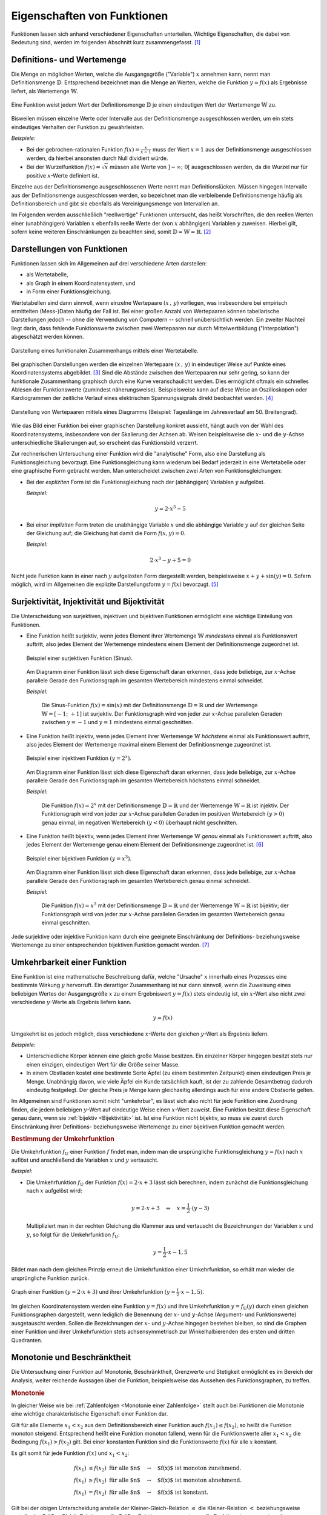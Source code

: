 .. _Eigenschaften von Funktionen:

Eigenschaften von Funktionen
============================

Funktionen lassen sich anhand verschiedener Eigenschaften unterteilen. Wichtige
Eigenschaften, die dabei von Bedeutung sind, werden im folgenden Abschnitt kurz
zusammengefasst. [#]_


.. index:: Definitionsmenge, Wertemenge
.. _Definitions- und Wertemenge:

Definitions- und Wertemenge
---------------------------

Die Menge an möglichen Werten, welche die Ausgangsgröße ("Variable") :math:`x`
annehmen kann, nennt man Definitionsmenge :math:`\mathbb{D}`. Entsprechend
bezeichnet man die Menge an Werten, welche die Funktion :math:`y = f(x)` als
Ergebnisse liefert, als Wertemenge :math:`\mathbb{W}`.

.. figure:: ../pics/analysis/definitionsmenge-wertemenge.png
    :width: 50%
    :align: center
    :name: fig-definitionsmenge-wertemenge
    :alt:  fig-definitionsmenge-wertemenge

    Eine Funktion weist jedem Wert der Definitionsmenge :math:`\mathbb{D}`
    je einen eindeutigen Wert der Wertemenge :math:`\mathbb{W}` zu.

    .. only:: html

        :download:`SVG: Definitionsmenge und Wertemenge
        <../pics/analysis/definitionsmenge-wertemenge.svg>`

.. index:: Definitionslücke

Bisweilen müssen einzelne Werte oder Intervalle aus der Definitionsmenge
ausgeschlossen werden, um ein stets eindeutiges Verhalten der Funktion zu
gewährleisten.

*Beispiele:*

* Bei der gebrochen-rationalen Funktion :math:`f(x) = \frac{x}{x-1}`
  muss der Wert :math:`x=1` aus der Definitionsmenge ausgeschlossen werden, da
  hierbei ansonsten durch Null dividiert würde.

* Bei der Wurzelfunktion :math:`f(x) = \sqrt{x}` müssen alle Werte von
  :math:`]-\infty ;\;  0[` ausgeschlossen werden, da die Wurzel nur für
  positive :math:`x`-Werte definiert ist.

.. Definitionslücken, insbesondere bei gebrochen-rationalen Funktionen

Einzelne aus der Definitionsmenge ausgeschlossenen Werte nennt man
Definitionslücken. Müssen hingegen Intervalle aus der Definitionsmenge
ausgeschlossen werden, so bezeichnet man die verbleibende Definitionsmenge
häufig als Definitionsbereich und gibt sie ebenfalls als Vereinigungsmenge von
Intervallen an.

Im Folgenden werden ausschließlich "reellwertige" Funktionen untersucht, das
heißt Vorschriften, die den reellen Werten einer (unabhängigen) Variablen
:math:`x` ebenfalls reelle Werte der (von :math:`x` abhängigen) Variablen
:math:`y` zuweisen. Hierbei gilt, sofern keine weiteren Einschränkungen zu
beachten sind, somit :math:`\mathbb{D} = \mathbb{W} = \mathbb{R}`. [#]_


.. _Graph:
.. _Interpolation:
.. _Funktionsgraph:
.. _Darstellungen von Funktionen:

Darstellungen von Funktionen
----------------------------

Funktionen lassen sich im Allgemeinen auf drei verschiedene Arten darstellen:

* als Wertetabelle,
* als Graph in einem Koordinatensystem, und
* in Form einer Funktionsgleichung.

Wertetabellen sind dann sinnvoll, wenn einzelne Wertepaare :math:`(x \,,\, y)`
vorliegen, was insbesondere bei empirisch ermittelten (Mess-)Daten häufig der
Fall ist. Bei einer großen Anzahl von Wertepaaren können tabellarische
Darstellungen jedoch -- ohne die Verwendung von Computern -- schnell
unübersichtlich werden. Ein zweiter Nachteil liegt darin, dass fehlende
Funktionswerte zwischen zwei Wertepaaren nur durch Mittelwertbildung
("Interpolation") abgeschätzt werden können.

.. Hinweis Interpolation und Arithmetische Folgen

.. figure:: ../pics/analysis/darstellung-wertetabelle.png
    :width: 80%
    :align: center
    :name: fig-darstellung-wertetabelle
    :alt:  fig-darstellung-wertetabelle

    Darstellung eines funktionalen Zusammenhangs mittels einer Wertetabelle.

    .. only:: html

        :download:`SVG: Wertetabelle
        <../pics/analysis/darstellung-wertetabelle.svg>`

Bei graphischen Darstellungen werden die einzelnen Wertepaare :math:`(x \,,\,
y)` in eindeutiger Weise auf Punkte eines Koordinatensystems abgebildet. [#]_
Sind die Abstände zwischen den Wertepaaren nur sehr gering, so kann der
funktionale Zusammenhang graphisch durch eine Kurve veranschaulicht werden. Dies
ermöglicht oftmals ein schnelles Ablesen der Funktionswerte (zumindest
näherungsweise). Beispielsweise kann auf diese Weise an Oszilloskopen oder
Kardiogrammen der zeitliche Verlauf eines elektrischen Spannungssignals direkt
beobachtet werden. [#]_

.. figure:: ../pics/analysis/darstellung-funktionsgraph.png
    :width: 60%
    :align: center
    :name: fig-darstellung-diagramm
    :alt:  fig-darstellung-diagramm

    Darstellung von Wertepaaren mittels eines Diagramms (Beispiel: Tageslänge im
    Jahresverlauf am 50. Breitengrad).


    .. only:: html

        :download:`SVG: Wertepaare als Diagramm
        <../pics/analysis/darstellung-funktionsgraph.svg>`

Wie das Bild einer Funktion bei einer graphischen Darstellung konkret aussieht,
hängt auch von der Wahl des Koordinatensystems, insbesondere von der Skalierung
der Achsen ab. Weisen beispielsweise die :math:`x`- und die :math:`y`-Achse
unterschiedliche Skalierungen auf, so erscheint das Funktionsbild verzerrt.

..
    Pic Drei Darstellungen der Normalparabel

Zur rechnerischen Untersuchung einer Funktion wird die "analytische" Form, also
eine Darstellung als Funktionsgleichung bevorzugt. Eine Funktionsgleichung kann
wiederum bei Bedarf jederzeit in eine Wertetabelle oder eine graphische Form
gebracht werden. Man unterscheidet zwischen zwei Arten von Funktionsgleichungen:

* Bei der *expliziten* Form ist die Funktionsgleichung nach der (abhängigen)
  Variablen :math:`y` aufgelöst.

  *Beispiel:*

  .. math::

      y = 2 \cdot x^3 - 5

* Bei einer *impliziten* Form treten die unabhängige Variable :math:`x` und die
  abhängige Variable :math:`y` auf der gleichen Seite der Gleichung auf; die
  Gleichung hat damit die Form :math:`f(x,y) = 0`.

  *Beispiel:*

  .. math::

      2 \cdot x^3 - y  + 5 = 0

Nicht jede Funktion kann in einer nach :math:`y` aufgelösten Form dargestellt
werden, beispielsweise :math:`x + y + \sin{(y)} = 0`. Sofern möglich, wird im
Allgemeinen die explizite Darstellungsform :math:`y=f(x)` bevorzugt. [#]_

..  Dennoch handelt es sich hierbei ebenfalls um eine Funktion, die beispielsweise
..  dem Wert :math:`x=0` den Funktionswert :math:`y = 0` oder dem Wert :math:`x =
..  \frac{\pi}{2} + 1` den Wert :math:`- \frac{\pi}{2}` zuordnet.


.. index:: Surjektivität, Injektivität, Bijektivität
.. _Surjektivität, Injektivität und Bijektivität:

Surjektivität, Injektivität und Bijektivität
--------------------------------------------

Die Unterscheidung von surjektiven, injektiven und bijektiven Funktionen
ermöglicht eine wichtige Einteilung von Funktionen.

.. _surjektiv:
.. _Surjektivität:

* Eine Funktion heißt surjektiv, wenn jedes Element ihrer Wertemenge
  :math:`\mathbb{W}` *mindestens* einmal als Funktionswert auftritt, also jedes
  Element der Wertemenge mindestens einem Element der Definitionsmenge
  zugeordnet ist.

  .. figure:: ../pics/analysis/funktion-surjektiv-sinus.png
      :width: 60%
      :align: center
      :name: fig-surjektivität
      :alt:  fig-surjektivität

      Beispiel einer surjektiven Funktion (Sinus).

      .. only:: html

          :download:`SVG: Surjektive Funktion
          <../pics/analysis/funktion-surjektiv-sinus.svg>`


  Am Diagramm einer Funktion lässt sich diese Eigenschaft daran erkennen, dass
  jede beliebige, zur :math:`x`-Achse parallele Gerade den Funktionsgraph im
  gesamten Wertebereich mindestens einmal schneidet.

  *Beispiel:*

      Die Sinus-Funktion :math:`f(x) = \sin{(x)}` mit der Definitionsmenge
      :math:`\mathbb{D} = \mathbb{R}` und der Wertemenge :math:`\mathbb{W} = [-1 ;\;
      +1]` ist surjektiv. Der Funktionsgraph wird von jeder zur :math:`x`-Achse
      parallelen Geraden zwischen :math:`y=-1` und :math:`y=1` mindestens einmal
      geschnitten.

.. _injektiv:
.. _Injektivität:

* Eine Funktion heißt injektiv, wenn jedes Element ihrer Wertemenge
  :math:`\mathbb{W}` *höchstens* einmal als Funktionswert auftritt, also jedes
  Element der Wertemenge maximal einem Element der Definitionsmenge zugeordnet
  ist.

  .. figure:: ../pics/analysis/funktion-injektiv-exponential.png
      :width: 60%
      :align: center
      :name: fig-injektivität
      :alt:  fig-injektivität

      Beispiel einer injektiven Funktion :math:`(y = 2^x)`.

      .. only:: html

          :download:`SVG: Injektive Funktion
          <../pics/analysis/funktion-injektiv-exponential.svg>`

  Am Diagramm einer Funktion lässt sich diese Eigenschaft daran erkennen, dass
  jede beliebige, zur :math:`x`-Achse parallele Gerade den Funktionsgraph im
  gesamten Wertebereich höchstens einmal schneidet.

  *Beispiel:*

      Die Funktion :math:`f(x) = 2^x` mit der Definitionsmenge :math:`\mathbb{D} =
      \mathbb{R}` und der Wertemenge :math:`\mathbb{W} = \mathbb{R}` ist injektiv.
      Der Funktionsgraph wird von jeder zur :math:`x`-Achse parallelen Geraden im
      positiven Wertebereich :math:`(y>0)` genau einmal, im negativen Wertebereich
      :math:`(y<0)` überhaupt nicht geschnitten.

.. _Bijektivität:
.. _bijektiv:

* Eine Funktion heißt bijektiv, wenn jedes Element ihrer Wertemenge
  :math:`\mathbb{W}` *genau* einmal als Funktionswert auftritt, also jedes
  Element der Wertemenge genau einem Element der Definitionsmenge zugeordnet
  ist. [#]_

  .. figure:: ../pics/analysis/funktion-bijektiv.png
      :width: 60%
      :align: center
      :name: fig-bijektivität
      :alt:  fig-bijektivität

      Beispiel einer bijektiven Funktion :math:`(y = x^3)`.

      .. only:: html

          :download:`SVG: Bijektive Funktion
          <../pics/analysis/funktion-bijektiv.svg>`

  Am Diagramm einer Funktion lässt sich diese Eigenschaft daran erkennen, dass
  jede beliebige, zur :math:`x`-Achse parallele Gerade den Funktionsgraph im
  gesamten Wertebereich genau einmal schneidet.

  *Beispiel:*

      Die Funktion :math:`f(x) = x^3` mit der Definitionsmenge :math:`\mathbb{D} =
      \mathbb{R}` und der Wertemenge :math:`\mathbb{W} = \mathbb{R}` ist bijektiv;
      der Funktionsgraph wird von jeder zur :math:`x`-Achse parallelen Geraden im
      gesamten Wertebereich genau einmal geschnitten.


Jede surjektive oder injektive Funktion kann durch eine geeignete Einschränkung
der Definitions- beziehungsweise Wertemenge zu einer entsprechenden bijektiven
Funktion gemacht werden. [#]_

..  Injektiv: Jedes Element der Zielmenge höchstens ein Element der
..  Definitionsmgenge


.. index:: Umkehrfunktion
.. _Umkehrfunktion:
.. _Umkehrbarkeit einer Funktion:

Umkehrbarkeit einer Funktion
----------------------------

Eine Funktion ist eine mathematische Beschreibung dafür, welche "Ursache"
:math:`x` innerhalb eines Prozesses eine bestimmte Wirkung :math:`y` hervorruft.
Ein derartiger Zusammenhang ist nur dann sinnvoll, wenn die Zuweisung eines
beliebigen Wertes der Ausgangsgröße :math:`x` zu einem Ergebniswert :math:`y =
f(x)` stets eindeutig ist, ein :math:`x`-Wert also nicht zwei verschiedene
:math:`y`-Werte als Ergebnis liefern kann.

.. math::

    y = f(x)

Umgekehrt ist es jedoch möglich, dass verschiedene :math:`x`-Werte den gleichen
:math:`y`-Wert als Ergebnis liefern.

*Beispiele:*

* Unterschiedliche Körper können eine gleich große Masse besitzen. Ein einzelner
  Körper hingegen besitzt stets nur einen einzigen, eindeutigen Wert für die
  Größe seiner Masse.
* In einem Obstladen kostet eine bestimmte Sorte Äpfel (zu einem bestimmten
  Zeitpunkt) einen eindeutigen Preis je Menge. Unabhängig davon, wie viele
  Äpfel ein Kunde tatsächlich kauft, ist der zu zahlende Gesamtbetrag dadurch
  eindeutig festgelegt. Der gleiche Preis je Menge kann gleichzeitig allerdings
  auch für eine andere Obstsorte gelten.

Im Allgemeinen sind Funktionen somit nicht "umkehrbar", es lässt sich also nicht
für jede Funktion eine Zuordnung finden, die jedem beliebigen :math:`y`-Wert auf
eindeutige Weise einen :math:`x`-Wert zuweist. Eine Funktion besitzt diese
Eigenschaft genau dann, wenn sie :ref:`bijektiv <Bijektivität>` ist. Ist eine
Funktion nicht bijektiv, so muss sie zuerst durch Einschränkung ihrer
Definitions- beziehungsweise Wertemenge zu einer bijektiven Funktion gemacht werden.


.. _Bestimmung der Umkehrfunktion:

.. rubric:: Bestimmung der Umkehrfunktion

Die Umkehrfunktion :math:`f_{\mathrm{U}}` einer Funktion :math:`f` findet man,
indem man die ursprüngliche Funktionsgleichung :math:`y=f(x)` nach :math:`x`
auflöst und anschließend die Variablen :math:`x` und :math:`y` vertauscht.

*Beispiel:*

* Die Umkehrfunktion :math:`f_{\mathrm{U}}` der Funktion :math:`f(x) = 2 \cdot x + 3`
  lässt sich berechnen, indem zunächst die Funktionsgleichung nach :math:`x`
  aufgelöst wird:

  .. math::

     y = 2 \cdot x + 3 \quad \Leftrightarrow \quad x = \frac{1}{2} \cdot (y -3)

  Multipliziert man in der rechten Gleichung die Klammer aus und vertauscht die
  Bezeichnungen der Variablen :math:`x` und :math:`y`, so folgt für die
  Umkehrfunktion :math:`f_{\mathrm{U}}`:

  .. math::

     y = \frac{1}{2} \cdot x - 1,5

Bildet man nach dem gleichen Prinzip erneut die Umkehrfunktion einer
Umkehrfunktion, so erhält man wieder die ursprüngliche Funktion zurück.

.. figure:: ../pics/analysis/funktion-umkehrfunktion.png
    :width: 50%
    :align: center
    :name: fig-umkehrfunktion
    :alt:  fig-umkehrfunktion

    Graph einer Funktion :math:`(y=2 \cdot x + 3)` und ihrer Umkehrfunktion
    :math:`(y = \frac{1}{2} \cdot x - 1,5)`.

    .. only:: html

        :download:`SVG: Funktion und Umkehrfunktion
        <../pics/analysis/funktion-umkehrfunktion.svg>`


Im gleichen Koordinatensystem werden eine Funktion :math:`y = f(x)` und ihre
Umkehrfunktion :math:`y = f_{\mathrm{U}}(y)` durch einen gleichen Funktionsgraphen
dargestellt, wenn lediglich die Benennung der :math:`x`- und :math:`y`-Achse
(Argument- und Funktionswerte) ausgetauscht werden. Sollen die Bezeichnungen der
:math:`x`- und :math:`y`-Achse hingegen bestehen bleiben, so sind die Graphen
einer Funktion und ihrer Umkehrfunktion stets achsensymmetrisch zur
Winkelhalbierenden des ersten und dritten Quadranten.


.. _Monotonie und Beschränktheit:

Monotonie und Beschränktheit
----------------------------

Die Untersuchung einer Funktion auf Monotonie, Beschränktheit, Grenzwerte und
Stetigkeit ermöglicht es im Bereich der Analysis, weiter reichende Aussagen über
die Funktion, beispielsweise das Aussehen des Funktionsgraphen, zu treffen.

.. index:: Monotonie einer Funktion
.. _Monotonie:

.. rubric:: Monotonie

In gleicher Weise wie bei :ref:`Zahlenfolgen <Monotonie einer Zahlenfolge>`
stellt auch bei Funktionen die Monotonie eine wichtige charakteristische
Eigenschaft einer Funktion dar.

Gilt für alle Elemente :math:`x_1 < x_2` aus dem Definitionsbereich einer
Funktion auch :math:`f(x_1) \le f(x_2)`, so heißt die Funktion monoton steigend.
Entsprechend heißt eine Funktion monoton fallend, wenn für die Funktionswerte
aller :math:`x_1 < x_2` die Bedingung :math:`f(x_1) > f(x_2)` gilt. Bei einer
konstanten Funktion sind die Funktionswerte :math:`f(x)` für alle :math:`x`
konstant.

Es gilt somit für jede Funktion :math:`f(x)` und :math:`x_1 < x_2`:

.. math::

    f(x_1) &\le f(x_2) \text{\;\; für alle $n$} \quad \rightarrow
    \quad \text{$f(x)$ ist monoton zunehmend. } \\
    f(x_1) &\ge f(x_2) \text{\;\; für alle $n$} \quad \rightarrow
    \quad \text{$f(x)$ ist monoton abnehmend. } \\
    f(x_1)  &=  f(x_2) \text{\;\; für alle $n$} \quad \rightarrow
    \quad \text{$f(x)$ ist konstant. }

Gilt bei der obigen Unterscheidung anstelle der Kleiner-Gleich-Relation
:math:`\le` die Kleiner-Relation :math:`<` beziehungsweise anstelle der
Größer-Gleich-Relation :math:`\ge` die Größer-Relation :math:`>`, so nennt man
die Funktion *streng* monoton ab- beziehungsweise zunehmend. Jede streng monoton
steigende Funktion ist bijektiv und somit umkehrbar; die Umkehrfunktion hat
dabei die gleiche Monotonie wie die ursprüngliche Funktion.

.. index:: Beschränktheit einer Funktion
.. _Beschränktheit:

.. rubric:: Beschränktheit

Eine Funktion :math:`f(x)` wird beschränkt genannt, wenn es zwei reelle Zahlen
:math:`s` und :math:`S` gibt, so dass alle Funktionswerte :math:`y = f(x)`
zwischen beiden begrenzenden Zahlen liegen, wenn also gilt:

.. math::

    s \le f(x) \le S \text{\;\; für alle } x \in \mathbb{D}

Hierbei wird :math:`s` als untere Schranke und :math:`S` als obere Schranke
der Funktion bezeichnet.

Eine Funktion kann in einem bestimmten Bereich auch nur einseitig eine untere
oder eine obere Schranke aufweisen. Beispielsweise gilt für alle Werte der
Funktion :math:`f(x) = -x^4 + 2 \cdot x^2 + 3` die Ungleichung :math:`f(x) \le
4`, so dass jede Zahl :math:`\ge 4` eine obere Schranke der Funktion darstellt.
Es lässt sich jedoch keine untere Schranke für die gleiche Funktion definieren,
da sie im negativen Bereich betraglich unendlich große Werte annimmt.

.. figure:: ../pics/analysis/funktion-beschraenktheit-einseitig.png
    :width: 60%
    :align: center
    :name: fig-funktion-beschränktheit
    :alt:  fig-funktion-beschränktheit

    Beispiel einer einseitig beschränkten Funktion :math:`(y = -x^4 + 2 \cdot
    x^2 + 3)`.

    .. only:: html

        :download:`SVG: Beschränktheit einer Funktion
        <../pics/analysis/funktion-beschraenktheit-einseitig.svg>`


Hat eine Funktion in einem bestimmten Bereich weder eine obere noch eine untere
Schranke, so heißt die Funktion in diesem Bereich unbeschränkt.

..  Beispiel :math:`\sin{x}` als beidseitig beschränkte Funktion, :math:`-x^4 +
..  2 \cdot x^2 + 3` für einseitig beschränkte Funktion. Simon 398

.. index:: Grenzwert einer Funktion

.. _Grenzwert:
.. _Grenzwert einer Funktion:
.. _Grenzwerte einer Funktion:

Grenzwerte einer Funktion
-------------------------

Die Werte einer Funktion können sich -- abhängig vom Funktionstyp -- ebenso wie
die Werte einer Zahlenfolge mit zunehmenden :math:`x`-Werten einem bestimmten
Zahlenwert annähern. Eine Funktion besitzt genau dann einen solchen Grenzwert,
wenn sie :ref:`monoton <Monotonie>` und :ref:`beschränkt <Beschränktheit>` ist.


.. rubric:: Grenzwerte für :math:`x \to \infty` und :math:`x \to -\infty`

Grenzwerte von Funktionen werden ebenfalls in sehr ähnlicher Weise wie
Grenzwerte von :ref:`Folgen <Folgen und ihre Eigenschaften>` definiert. Während
jedoch der "Definitionsbereich" von Folgen auf die natürlichen Zahlen beschränkt
ist und somit nur *ein* Grenzwert für :math:`x \to \infty` existieren kann,
können die :math:`x`-Werte von Funktionen sowohl im positiven wie auch im
negativen Zahlenbereich unendlich groß werden; es lässt sich daher ein Grenzwert
sowohl für :math:`x \to \infty` wie auch für :math:`x \to -\infty` definieren.

Ein Grenzwert einer Funktion für :math:`x \to \infty` existiert genau dann, wenn
sich für immer größere :math:`x`-Werte die zugehörigen :math:`y`-Werte immer
mehr an einen bestimmten Wert :math:`g` annähern. Dies ist genau dann der Fall,
wenn für alle :math:`x`-Werte ab einer gewissen Zahl :math:`x_0` das
:ref:`Konvergenzkriterium <Grenzwert einer Zahlenfolge>` erfüllt ist, also die
Differenz von :math:`f(x) - g` beliebig klein wird. Für jeden noch so kleinen
Wert :math:`\varepsilon` muss also gelten:

.. math::
    :label: eqn-cauchy-kriterium

    | f(x) - g | < \varepsilon \; \text{ für alle } \; x > x_0 \quad
    \Leftrightarrow \quad g \text{ ist Grenzwert von } f(x)

Anschaulich besagt diese Bedingung, dass man sich einen beliebig dünnen
"Schlauch" (eine so genannte :math:`\varepsilon`-Umgebung) um den Grenzwert
:math:`a` herum denken kann und dann alle Funktionswerte ab einem bestimmten
:math:`x`-Wert innerhalb dieser Umgebung liegen müssen. [#]_

Existiert ein Grenzwert :math:`g` einer Funktion für beliebig große
negative beziehungsweise positive :math:`x`-Werte, so schreibt man:

.. math::
    :label: eqn-grenzwert-unendlich

    \text{Grenzwert für unendlich große, negative $x$-Werte}: \lim_{x \to -\infty} f(x) &= g_1 \\
    \text{Grenzwert für unendlich große,\, positive $x$-Werte}: \lim_{x \to +\infty} f(x) &= g_2

Existiert für eine Funktion :math:`f(x)` einer der beiden obigen Grenzwerte, so
nennt man die Funktion "konvergent" für :math:`x \to -\infty` beziehungsweise
:math:`x \rightarrow +\infty`. Ebenso ist es möglich, dass eine Funktion keinen
Grenzwert für :math:`x \rightarrow \pm \infty` besitzt; in diesem Fall nennt man
sie divergent.

*Beispiele:*

* Die Funktion :math:`f(x) = \frac{1}{x}` (eine so genannte "Hyperbelfunktion")
  ist für :math:`x \rightarrow \infty` konvergent zum Grenzwert Null. Für
  :math:`x \rightarrow -\infty` ist der Grenzwert ebenfalls gleich Null. Es gilt
  also:

  .. math::

      \lim_{x \rightarrow \pm \infty}\left(  \frac{1}{x} \right) = 0

* Die Funktion :math:`f(x) = \frac{x}{x+1}` ist für :math:`x \rightarrow \pm
  \infty` konvergent zum Grenzwert :math:`1`. Es gilt also:

  .. math::

      \lim_{x \rightarrow \pm \infty} \left( \frac{x}{x + 1}\right)  = 1

* Die Funktion :math:`f(x) = x^2` (eine "Parabel") ist divergent, sie hat keinen
  Grenzwert.

Werden die Funktionswerte einer divergierenden Funktion mit zunehmenden
:math:`x`-Werten unendlich groß, so bezeichnet man :math:`\infty` als
"uneigentlichen" Grenzwert -- tatsächlich existiert in diesem Fall keine
bestimmte Zahl :math:`g` als obere Schranke, wie sie für einen Grenzwert
eigentlich existieren muss.

..  Man lehnt sich dabei vielmehr an den Sprachgebrauch an, dass eine derartige
..  Funktion für große :math:`x`-Werte "gegen unendlich" geht.


.. rubric:: Grenzwert für :math:`x \to x_0`

Grenzwerte von Funktionen können nicht nur für unendlich große negative
beziehungsweise positive :math:`x`-Werte betrachtet werden; es ist ebenso
möglich zu prüfen, ob ein Grenzwert existiert, wenn sich die :math:`x`-Werte
einem frei wählbaren Wert :math:`x_0` annähern. Existiert ein solcher Grenzwert
:math:`g`, so schreibt man:

.. math::
    :label: eqn-grenzwert-an-einer-stelle

    \lim_{x \to x_0} f(x) = g

Ist die Funktion :math:`f(x)` an der Stelle :math:`x_0` definiert, so ist ihr
Grenzwert an dieser Stelle gleich ihrem Funktionswert, es gilt also
:math:`f(x_0) = g` für :math:`x_0 \in \mathbb{D}`. Der obige Grenzwert kann
allerdings auch dann existieren, wenn die Funktion an der Stelle :math:`x_0`
nicht definiert ist. Vor allem an den Grenzen des Definitionsbereichs
:math:`\mathbb{D}` (beispielsweise an Definitionslücken) werden Funktionen
deshalb häufig auf mögliche Grenzwerte untersucht.

Sofern möglich, nähert man dazu die :math:`x`-Werte der Stelle :math:`x_0`
sowohl von links als auch von rechts an; man untersucht also das Verhalten der
Funktion an den Stellen :math:`x_0 - \delta` und :math:`x_0 + \delta`, wobei
:math:`\delta` eine möglichst kleine Zahl ist. Man bildet also folgende
Grenzwerte:

.. math::

    g_{\mathrm{-}} = \lim_{\substack{x \to (x_0-h), \\ h \to 0}} \big(f(x)\big)
    \\[4pt]
    g_{\mathrm{+}} = \lim_{\substack{x \to (x_0+h), \\ h \to 0}} \big(f(x)\big)

Entsprechend bezeichnet man die beiden zugehörigen Grenzwerte :math:`g_{-}` und
:math:`g_{+}` als "linksseitig" beziehungsweise  "rechtsseitig".


.. _Rechenregeln für Grenzwerte:

.. rubric:: Rechenregeln für Grenzwerte

Für das Rechnen mit Grenzwerten gibt es folgende Rechenregeln:

.. math::
    :label: eqn-rechenregeln-grenzwerte

    \lim \big(f_1(x) \pm f_2(x)\big) &= \lim \big(f_1(x)\big) \pm \lim
    \big(f_2(x)\big) \\
    \lim \big(f_1(x) \, \cdot \; f_2(x)\big) &= \lim \big(f_1(x)\big)\, \cdot \;
    \lim \big(f_2(x)\big) \\
    \lim \left( \frac{f_1(x)}{f_2(x)}\right) &= \frac{\lim
    \big(f_1(x)\big)}{\lim \big(f_2(x)\big)}

Bei der Division zweier Funktionen beziehungsweise Grenzwerte muss dabei darauf
geachtet werden, dass nicht durch Null dividiert wird, es muss also
:math:`f_2(x) \ne 0` für alle :math:`x` sowie :math:`\lim \big( f_2(x) \big) \ne
0` gelten. Ist im Speziellen :math:`f(x) =1` und :math:`g(x)` eine Funktion mit
dem Grenzwert :math:`\infty` für :math:`x \to \infty`, so gilt:

.. math::

    \lim_{x \to \infty} f(x) = \infty \quad \Rightarrow \quad \lim_{x \to
    \infty} \frac{1}{f(x)} = 0

Gilt zudem für drei Funktionen :math:`f_1(x) < f_2(x) < f_3(x)` und sind die
Grenzwerte :math:`\lim_{x \to x_0} \big( f_1(x)\big) = \lim_{x \to x_0} \big(
f_2(x)\big) = g` der kleinsten und größten Funktion identisch, so gilt
dies auch für den Grenzwert der "mittleren" Funktion.



.. index:: Stetigkeit
.. _Stetigkeit:

Stetigkeit
----------

Man bezeichnet eine Funktion an einer Stelle :math:`x_0 \in \mathbb{D}` als
stetig, wenn an dieser Stelle der linksseitige Grenzwert :math:`g_{-}`, der
rechtsseitige Grenzwert :math:`g_+` und der Funktionswert :math:`g=f(x_0)`
übereinstimmen. Eine Funktion wird (global) stetig genannt, wenn die
Stetigkeitsbedingung für alle :math:`x`-Werte des Definitionsbereichs erfüllt
ist.

Anschaulich bedeutet Stetigkeit, dass der Graph einer Funktion keine "Sprünge"
macht, also entlang des Definitionsbereichs als eine durchgezogene Linie (ohne
Absetzen des Schreibstifts) gezeichnet werden kann. Dies ist bei sehr vielen
Funktionen der Fall, beispielsweise bei allen ganz-rationalen Funktionen, der
Sinus- beziehungsweise Cosinusfunktion. Auch die Tangens- und Hyperbelfunktion
:math:`f(x) = \frac{1}{x}` sind stetig, da sich ihre Funktionswerte nur an den
jeweils nicht definierten Stellen (Definitionslücken) sprunghaft ändern. Auch
die Kombination zweier oder mehrerer stetiger Funktionen mittels den
Grundrechenarten Addition, Subtraktion, Multiplikation oder Division ungleich
Null ergibt wieder eine stetige Funktion.

Ein anschauliches Beispiel für eine lokal, aber nicht global stetige Funktion
ist die so genannte Signum-Funktion (auch Vorzeichenfunktion genannt). Sie ist
abschnittsweise folgendermaßen definiert:

.. math::

    \text{sgn}(x) = \begin{cases}
    -1 &\quad \text{falls } \quad x < 0 \\
    \phantom{+}0 &\quad \text{falls } \quad  x = 0 \\
    +1 &\quad \text{falls } \quad x > 0
    \end{cases}

.. figure:: ../pics/analysis/signumsfunktion.png
    :width: 50%
    :align: center
    :name: fig-signumsfunktion
    :alt:  fig-signumsfunktion

    Funktionsgraph der Signumsfunktion :math:`y = \text{sgn}(x)`.

    .. only:: html

        :download:`SVG: Signumsfunktion
        <../pics/analysis/signumsfunktion.svg>`

Die Signum-Funktion ist an allen Stellen bis auf :math:`x_0=0` (lokal) stetig.
An dieser Stelle jedoch stimmen ihr linksseitiger Grenzwert
:math:`g_{\mathrm{-}} = -1`, ihr Funktionswert :math:`f(0) = 0` und ihr
rechtsseitiger Grenzwert :math:`g_{\mathrm{+}} = 1` nicht überein.


.. index:: Minimum, Maximum
.. _Minimum:
.. _Maximum:
.. _Extremwertsatz:
.. _Zwischenwertsatz:
.. _Zwischenwertsatz und Extremwertsatz:

.. rubric:: Zwischenwertsatz und Extremwertsatz

Ist eine Funktion :math:`f` in einem Intervall stetig, so ist sie dort auch
begrenzt. Es existieren also eine untere Schranke :math:`s` und eine obere
Schranke :math:`S`, so dass :math:`s \le f(x) \le S` für alle :math:`x`-Werte
des Intervalls gilt.

Ist eine Funktion :math:`f` in einem abgeschlossenen Intervall :math:`[a\,;\,b]`
stetig, so gilt der so genannte Extremwertsatz: In diesem Fall lassen sich stets
zwei Funktionswerte :math:`m` und :math:`M` finden, so dass :math:`m \le f(x)
\le M` gilt. Der Wert :math:`m` wird dabei als Minimum, der Wert :math:`M` als
Maximum der Funktion :math:`f` im Intervall :math:`[a\,;\,b]` bezeichnet.

.. todo Pics!

Eine in einem abgeschlossenen Intervall :math:`[a\,;\,b]` stetige Funktion
:math:`f` nimmt zudem jeden Wert zwischen :math:`f(a)` und :math:`f(b)`
mindestens einmal an. Diese insbesondere für die numerische Berechnung von
Nullstellen wichtige Tatsache wird "Zwischenwertsatz" genannt.


.. index:: Nullstelle
.. _Nullstelle:
.. _Nullstellen:

Nullstellen
-----------

Als eine Nullstelle wird ein Ausgangswert :math:`x_0` einer Funktion bezeichnet,
für den der zugehörige Funktionswert :math:`y = f(x_0)` den Wert Null annimmt:

.. math::

    f(x_0) = 0 \quad \Leftrightarrow \quad x_0 \text{ ist eine Nullstelle}

Die Nullstellen einer Funktion lassen sich bestimmen, indem man in die implizite
oder explizite Darstellung der Funktion für :math:`y` den Wert Null einsetzt
und die sich ergebende Gleichung mit algebraischen Methoden nach :math:`x`
auflöst. Je nach Art der Funktion ist es möglich, dass diese mehrere, eine
oder auch keine Nullstelle besitzt.

.. figure:: ../pics/analysis/nullstellen-einer-funktion.png
    :width: 50%
    :align: center
    :name: fig-nullstellen-einer-funktion
    :alt:  fig-nullstellen-einer-funktion

    Funktionsgraph mit drei Nullstellen.

    .. only:: html

        :download:`SVG: Nullstellen einer Funktion
        <../pics/analysis/nullstellen-einer-funktion.svg>`

Zeichnet man eine Funktion als Graph in einem Koordinatensystem ein, so stellen
Nullstellen Schnitt- oder Berührungspunkte mit der :math:`x`-Achse dar.

.. index:: Schnittpunkt zweier Funktionen
.. _Schnittpunkt zweier Funktionen:
.. _Schnittpunkte zweier Funktionen:

.. rubric:: Schnittpunkte zweier Funktionen

Eng verbunden mit der Bestimmung von Nullstellen ist die Bestimmung von
Schnittstellen zweier oder mehrerer Funktionen. Betrachtet man zwei Funktionen
:math:`f_1(x)` und :math:`f_2(x)`, so kann man prüfen, für welche
:math:`x`-Werte aus dem gemeinsamen Definitionsbereich :math:`\mathbb{D} =
\mathbb{D}_1 \cap \mathbb{D}_2` die Werte der Funktionen übereinstimmen, für
welche Ausgangswerte :math:`{\color{white}|}x_0, x_1, \text{usw.}` also die
Bedingung :math:`f_1(x) = f_2(x)` gilt. Das Lösen dieser Gleichung stimmt formal
mit der Bestimmung der Nullstelle von :math:`f_1(x) - f2(x)` überein:

.. math::

    f_1(x) = f_2(x) \quad \Leftrightarrow \quad f_1(x) - f_2(x) = 0

Existieren ein oder mehrere Schnittpunkte, so sind an den entsprechenden Stellen
die Funktionswerte von :math:`f_1` und :math:`f_2` üblicherweise nicht gleich
Null. Man erhält die zugehörigen :math:`y`-Werte der Schnittpunkte, indem man
die beim Lösen der obigen Gleichung gefundenen :math:`x`-Werte in eine der
beiden Funktionen einsetzt.


.. index:: Verkettung von Funktionen
.. _Verkettung:
.. _Verknüpfung:
.. _Verknüpfung und Verkettung von Funktionen:

Verknüpfung und Verkettung von Funktionen
-----------------------------------------

Aus den elementaren Funktionen, die in den nächsten Abschnitten näher beschrieben
werden, lassen sich weitere Funktionen zusammensetzen. Dies ist auf zweierlei
Arten möglich:

* Bei einer so genannten Verknüpfung werden zwei Funktionen durch eine der vier
  Grundrechenarten miteinander verbunden. Das Ergebnis einer so
  zusammengesetzten Funktion erhält man, indem man zunächst die Werte der
  beiden Funktionen berechnet und diese dann mit der entsprechenden
  Grundrechenart verknüpft. Schrittweise lassen sich so auch mehrere Funktionen
  miteinander verknüpfen, wobei auf die Auswertungsreihenfolge der Verknüpfungen
  (Multiplikation beziehungsweise Division vor Addition beziehungsweise
  Subtraktion) zu achten ist.

  Allgemein hat eine verknüpfte Funktion somit folgende Form:

  .. math::
      :label: eqn-verknuepfte-funktion

      y &= f_1(x) + f_2(x) \quad \text{mit} \quad \mathbb{D} = \mathbb{D}_1 \cap
      \mathbb{D}_2 \quad \text{oder} \\
      y &= f_1(x) \;\cdot \, f_2(x) \quad \text{mit} \quad \mathbb{D} = \mathbb{D}_1 \cap
      \mathbb{D}_2

  Einfache Sonderfälle von Gleichung :eq:`eqn-verknuepfte-funktion` ergeben sich
  hierbei, wenn eine der beiden Funktionen konstant ist. Hierbei entstehen
  folgende Funktionen:

  .. math::
      :label: eqn-funktion-verschoben-gestreckt

      y = f(x) + c \quad \text{und/oder} \quad y = c \cdot f(x)

  Im ersten Fall wird zu jedem Funktionswert die Konstante :math:`c` addiert
  (beziehungsweise subtrahiert, wenn :math:`c < 0` ist). Bei einer graphischen
  Darstellung wird der Funktionsgraph dadurch um :math:`c` Einheiten in
  vertikaler Richtung verschoben (nach oben für :math:`c>0`, nach unten für
  :math:`c<0`).

  Im zweiten Fall wird der Funktionswert mit einer Konstanten :math:`c`
  multipliziert. Dadurch wird der Funktionsgraph im Fall :math:`|c| < 1`
  vertikal gestaucht, im Fall :math:`|c|>1` vertikal gestreckt. Ist :math:`c<0`,
  so wird der Funktionsgraph (wie bei einer :ref:`zentrischen Streckung
  <Ähnlichkeitsabbildungen>`) an der :math:`x`-Achse gespiegelt.


* Bei einer so genannten Verkettung werden zwei Funktionen "hintereinander"
  ausgeführt, der Funktionswert der ersten Funktion wird also als Ausgangswert
  der zweiten Funktion verwendet. Dies ist im Allgemeinen nur dann möglich, wenn
  der Wertebereich der ersten Funktion eine Teilmenge des Definitionsbereichs
  der zweiten Funktion ist.

  Allgemein hat eine verkettete Funktion somit folgende Form:

  .. math::
      :label: eqn-verkettete-funktion

      y = f_2\big( f_1(x)\big) \quad \text{mit } \mathbb{D} = \mathbb{W}_1 \cap
      \mathbb{D}_2

  Dabei wird  :math:`f_2` als äußere und :math:`f_1` als innere Funktion
  bezeichnet. Ähnlich wie bei der Auswertung von Termen in Klammern wird
  zunächst der Wert der inneren Funktion :math:`f_1` berechnet, und dieser
  anschließend, sofern erlaubt, als Argument für die äußere Funktion
  :math:`f_2` eingesetzt.

Bei der Verkettung zweier Funktionen ist die Reihenfolge der Verkettung zu
beachten: Ist beispielsweise :math:`f_1(x) = x + 1` und :math:`f_2(x) =
\sqrt{x}`, so ist :math:`f_2\big(f_1(x)\big) = \sqrt{x+1}`, während
:math:`f_1\big(f_2(x)\big) = \sqrt{x} + 1` ergibt.

.. raw:: html

    <hr />

.. only:: html

    .. rubric:: Anmerkungen:

.. [#] In den folgenden Abschnitten werden nur Funktionen untersucht, deren
    Werte von nur einer (unabhängigen) Variablen :math:`x` abhängig sind. Bei
    der Analysis von Funktionen mit mehreren Veränderlichen kann, sofern alle
    Variablen unabhängig voneinander sind, der Einfluss jeder Größe einzeln
    untersucht werden.

.. [#] Die Untersuchung komplexwertiger Funktionen, die erst im
    Mathematik-Studium behandelt wird, bezeichnet man als "Funktionentheorie".

.. [#] Konkret liegt ein Punkt somit genau dann auf der Kurve einer Funktion,
    wenn seine Koordinaten die Funktionsgleichung erfüllen. Erfüllen das
    Zahlenpaar :math:`(x,y)` eines Punktes die Funktionsgleichung nicht, so
    liegt er entsprechend außerhalb des Funktionsgraphen.


.. [#] Hierbei entspricht die Zeit :math:`t` der Variablen. Für zeitabhängige
    Funktionswerte wird daher häufig auch :math:`y = f(t)` geschrieben.

.. [#] Bisweilen wird anstelle der Schreibweise :math:`y=f(x)` auch die Kurzform
    :math:`y(x)` verwendet, um die Abhängigkeit der Variablen :math:`y` von der
    Variablen :math:`x` zum Ausdruck zu bringen.

.. [#] Somit ist jede bijektive Funktion sowohl surjektiv als auch injektiv.

.. [#] Beispielsweise kann die (surjektive) Funktion :math:`f(x) =
    \sin{(x)}` mit :math:`\mathbb{D} = \mathbb{R}` und :math:`\mathbb{W} =
    [-1 ;\; +1]` durch eine Einschränkung des Definitionsbereichs auf
    :math:`\mathbb{D} = [-\pi ;\; +\pi]` zu einer bijektiven Funktion
    gemacht werden.

    Entsprechend kann die (injektive) Funktion :math:`f(x) = 2^x` mit
    :math:`\mathbb{D} = \mathbb{R}` und :math:`\mathbb{W} = \mathbb{R}` durch
    eine Einschränkung des Wertebereichs auf :math:`\mathbb{W} = \mathbb{R}^{+}`
    zu einer bijektiven Funktion gemacht werden.

.. [#] Ebenso kann man für jede monotone Zahlenfolge :math:`x_n` aus den Werten
    des Definitionsbereichs die Folge der zugehörigen Funktionswerte betrachten.
    Hat eine Funktion beispielsweise für :math:`x \to \infty` den Grenzwert
    :math:`g`, so hat auch jede frei wählbare Folge :math:`x_n` die Folge
    :math:`f_n(x_n)` der zugehörigen Funktionswerte den gleichen Grenzwert
    :math:`g`.


.. raw:: html

    <hr />

.. hint::

    Zu diesem Abschnitt gibt es :ref:`Übungsaufgaben <Aufgaben Eigenschaften von
    Funktionen>`.


